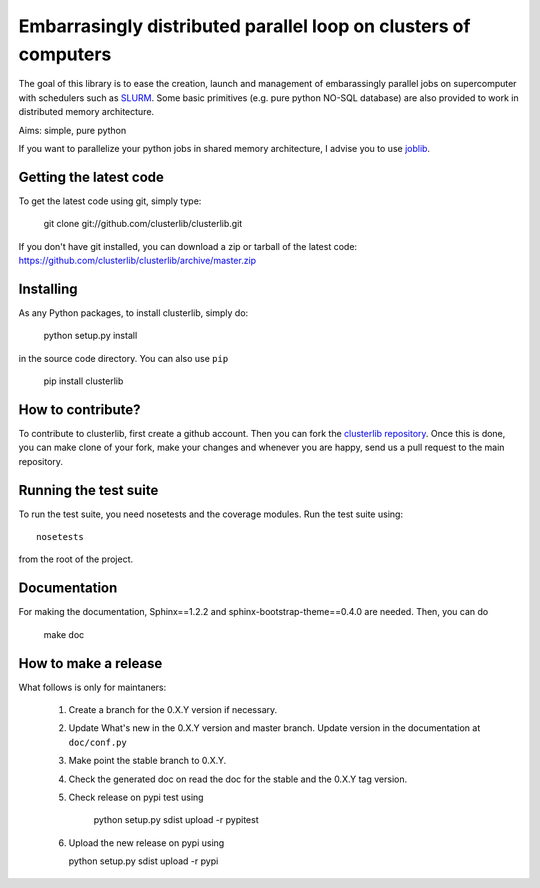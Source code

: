 Embarrasingly distributed parallel loop on clusters of computers
================================================================

.. image:: https://badge.fury.io/py/clusterlib.svg
    :target: http://badge.fury.io/py/clusterlib
    :alt: Pypi badge - latest release

.. image:: https://secure.travis-ci.org/clusterlib/clusterlib.png?branch=master
   :target: https://secure.travis-ci.org/clusterlib/clusterlib
   :alt: Build status

.. image:: https://coveralls.io/repos/clusterlib/clusterlib/badge.png?branch=master
   :target: https://coveralls.io/r/clusterlib/clusterlib
   :alt: Coverage status

.. image:: https://landscape.io/github/clusterlib/clusterlib/master/landscape.svg
   :target: https://landscape.io/github/clusterlib/clusterlib/master
   :alt: Code Health


The goal of this library is to ease the creation, launch and management of
embarassingly parallel jobs on supercomputer with schedulers such as `SLURM
<https://computing.llnl.gov/linux/slurm/>`_. Some basic primitives (e.g. pure
python NO-SQL database) are also provided to work in distributed memory
architecture.

Aims:  simple, pure python

If you want to parallelize your python jobs in shared memory architecture, I
advise you to use `joblib <https://pythonhosted.org/joblib/>`_.

Getting the latest code
-----------------------

To get the latest code using git, simply type:

    git clone git://github.com/clusterlib/clusterlib.git

If you don't have git installed, you can download a zip or tarball of the
latest code: https://github.com/clusterlib/clusterlib/archive/master.zip


Installing
----------

As any Python packages, to install clusterlib, simply do:

    python setup.py install

in the source code directory. You can also use ``pip``

    pip install clusterlib

How to contribute?
------------------

To contribute to clusterlib, first create a github account. Then you can
fork the `clusterlib repository <https://github.com/clusterlib/clusterlib>`_.
Once this is done, you can make clone of your fork, make your changes and
whenever you are happy, send us a pull request to the main repository.

Running the test suite
----------------------

To run the test suite, you need nosetests and the coverage modules.
Run the test suite using::

    nosetests

from the root of the project.


Documentation
-------------

For making the documentation, Sphinx==1.2.2 and sphinx-bootstrap-theme==0.4.0
are needed. Then, you can do

    make doc

How to make a release
---------------------
What follows is only for maintaners:

  1. Create a branch for the 0.X.Y version if necessary.
  2. Update What's new in the 0.X.Y version and master branch. Update version
     in the documentation at ``doc/conf.py``
  3. Make point the stable branch to 0.X.Y.
  4. Check the generated doc on read the doc for the stable and the 0.X.Y tag
     version.
  5. Check release on pypi test using

      python setup.py sdist upload -r pypitest

  6. Upload the new release on pypi using

     python setup.py sdist upload -r pypi
